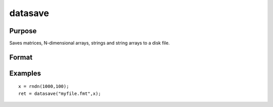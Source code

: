 
datasave
==============================================

Purpose
----------------
Saves matrices, N-dimensional arrays, strings and string arrays to a disk file.

Format
----------------
.. function:: datasave(filename, x)

    :param filename: name of data file.
    :type filename: string

    :param x: array, string or string array, data to write to disk.
    :type x: matrix

    :returns: ret (*scalar*), return code, 0 if successful, or -1 if it is unable to
        write the file.

Examples
----------------

::

    x = rndn(1000,100);
    ret = datasave("myfile.fmt",x);

.. seealso:: Functions :func:`save`, :func:`dataload`
